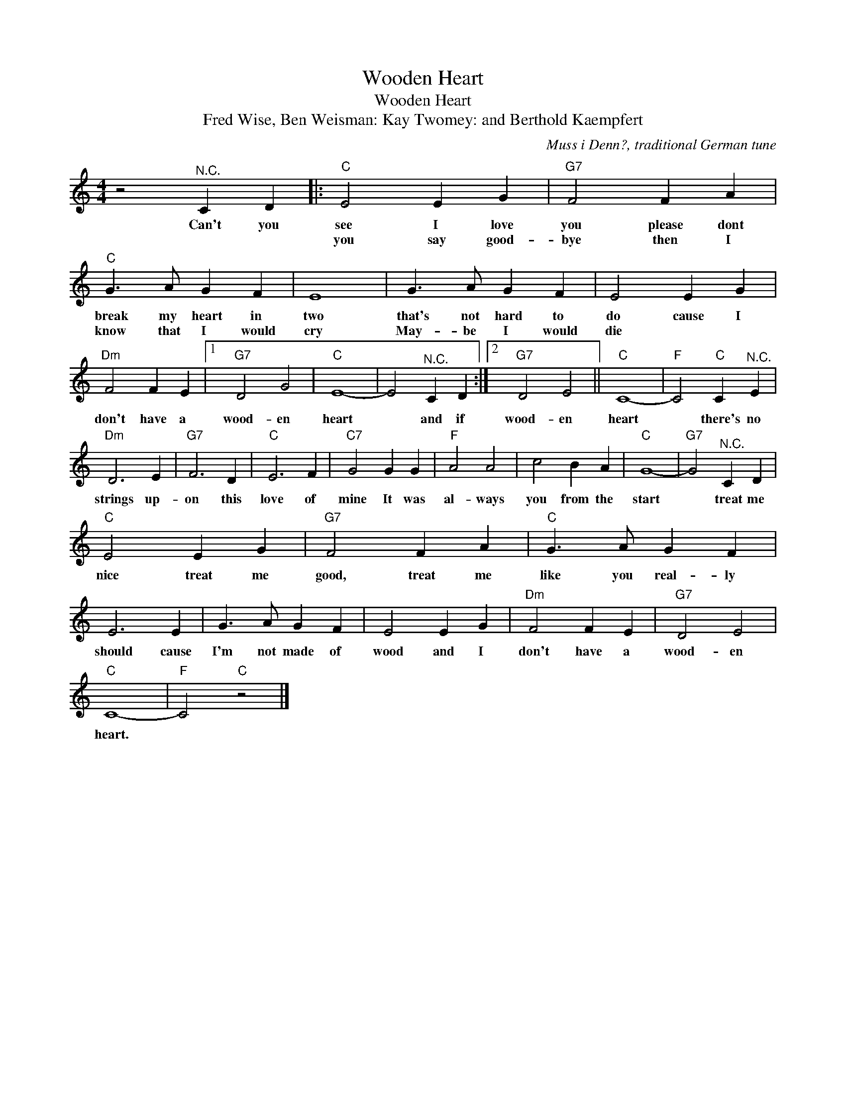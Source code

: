 X:1
T:Wooden Heart
T:Wooden Heart
T:Fred Wise, Ben Weisman: Kay Twomey: and Berthold Kaempfert
C:Muss i Denn?, traditional German tune
Z:All Rights Reserved
L:1/4
M:4/4
K:C
V:1 treble 
%%MIDI program 4
V:1
 z2"^N.C." C D |:"C" E2 E G |"G7" F2 F A |"C" G3/2 A/ G F | E4 | G3/2 A/ G F | E2 E G | %7
w: Can't you|see I love|you please dont|break my heart in|two|that's not hard to|do cause I|
w: |you say good-|bye then I|know that I would|cry|May- be I would|die * *|
"Dm" F2 F E |1"G7" D2 G2 |"C" E4- | E2"^N.C." C D :|2"G7" D2 E2 ||"C" C4- |"F" C2"C" C"^N.C." E | %14
w: don't have a|wood- en|heart|* and if|wood- en|heart|* there's no|
w: |||||||
"Dm" D3 E |"G7" F3 D |"C" E3 F |"C7" G2 G G |"F" A2 A2 | c2 B A |"C" G4- |"G7" G2"^N.C." C D | %22
w: strings up-|on this|love of|mine It was|al- ways|you from the|start|* treat me|
w: ||||||||
"C" E2 E G |"G7" F2 F A |"C" G3/2 A/ G F | E3 E | G3/2 A/ G F | E2 E G |"Dm" F2 F E |"G7" D2 E2 | %30
w: nice treat me|good, treat me|like you real- ly|should cause|I'm not made of|wood and I|don't have a|wood- en|
w: ||||||||
"C" C4- |"F" C2"C" z2 |] %32
w: heart.||
w: ||

